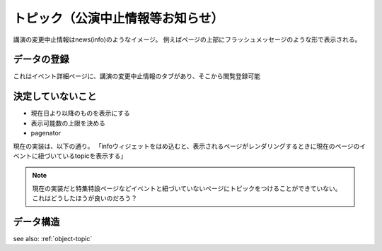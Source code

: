 .. _widget-topic:

トピック（公演中止情報等お知らせ）
=======================================

講演の変更中止情報はnews(info)のようなイメージ。
例えばページの上部にフラッシュメッセージのような形で表示される。

データの登録
--------------------

これはイベント詳細ページに、講演の変更中止情報のタブがあり、そこから閲覧登録可能


決定していないこと
----------------------------------------

+ 現在日より以降のものを表示にする
+ 表示可能数の上限を決める
+ pagenator

現在の実装は、以下の通り。
「infoウィジェットをはめ込むと、表示されるページがレンダリングするときに現在のページのイベントに紐づいているtopicを表示する」

.. note::

   現在の実装だと特集特設ページなどイベントと紐づいていないページにトピックをつけることができていない。
   これはどうしたほうが良いのだろう？

データ構造
-------------------

see also: :ref:`object-topic`
